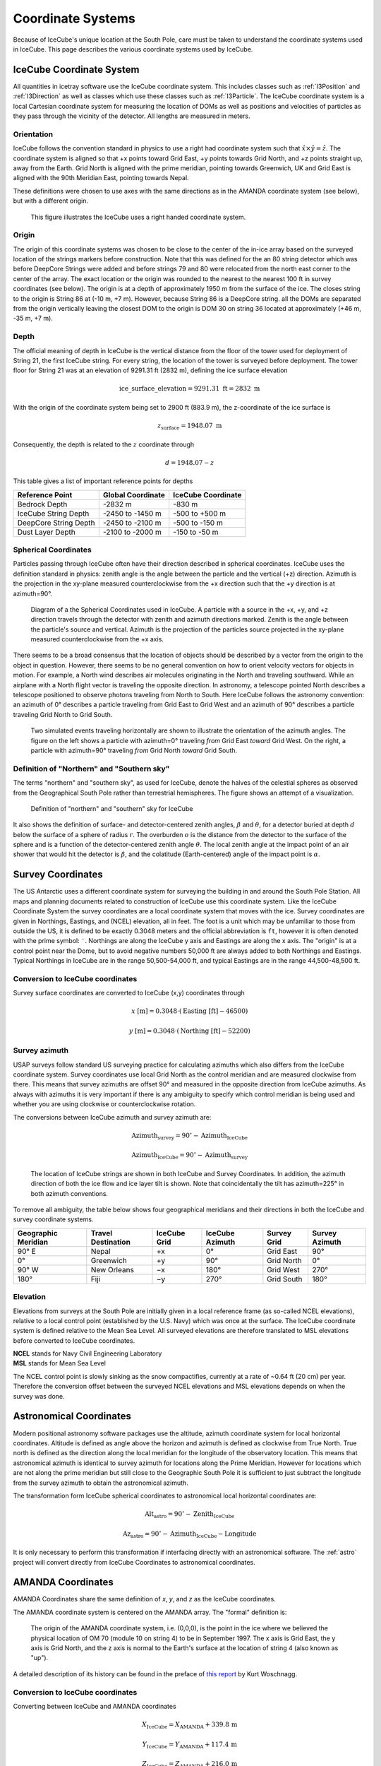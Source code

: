 .. icecube-coordinates

==================
Coordinate Systems
==================

Because of IceCube's unique location at the South Pole, care must be taken to understand the coordinate
systems used in IceCube. This page describes the various coordinate systems used by IceCube. 

IceCube Coordinate System
=========================

All quantities in icetray software use the IceCube coordinate system. 
This includes classes such as :ref:`I3Position` and :ref:`I3Direction` as well as classes which use these
classes such as :ref:`I3Particle`. 
The IceCube coordinate system is a local Cartesian coordinate system for measuring the location of DOMs as well 
as positions and velocities of particles as they pass through the vicinity of the detector. 
All lengths are measured in meters.

Orientation
-----------

IceCube follows the convention standard in physics to use a right had coordinate system such that 
:math:`\hat{x}\times\hat{y}=\hat{z}`.
The coordinate system is aligned so that +x points toward Grid East, +y points towards Grid North, 
and +z points straight up, away from the Earth.
Grid North is aligned with the prime meridian, pointing towards Greenwich, UK
and Grid East is aligned with the 90th Meridian East, pointing towards Nepal.

These definitions were chosen to use axes with the same directions as in the
AMANDA coordinate system (see below), but with a different origin.

.. Figure:: Rectangular_coordinates.png
  :alt: Rectangular coordinate system.

  This figure illustrates the IceCube uses a right handed coordinate system.

Origin
------

The origin of this coordinate systems was chosen to be close to the center of the in-ice array based on the
surveyed location of the strings markers before construction.
Note that this was defined for the an 80 string detector which was before DeepCore Strings were added and
before strings 79 and 80 were relocated from the north east corner to the center of the array.
The exact location or the origin was rounded to the nearest to the nearest 100 ft in survey coordinates (see below).
The origin is at a depth of approximately 1950 m from the surface of the ice.
The closes string to the origin is String 86 at (-10 m, +7 m).
However, because String 86 is a DeepCore string. all the DOMs are separated from the origin vertically leaving the 
closest DOM to the origin is DOM 30 on string 36 located at approximately (+46 m, -35 m, +7 m).

Depth
-----

The official meaning of depth in IceCube is the vertical distance from the floor of the 
tower used for deployment of String 21, the first IceCube string. 
For every string, the location of the tower is surveyed before deployment. 
The tower floor for String 21 was at an elevation of 9291.31 ft (2832 m), defining the ice surface elevation

.. math::

    \mathrm{ice\_surface\_elevation} = 9291.31\;\mathrm{ft} = 2832\;\mathrm{m}

With the origin of the coordinate system being set to 2900 ft (883.9 m), the z-coordinate of the ice surface is

.. math::

    z_\mathrm{surface} = 1948.07\;\mathrm{m}

Consequently, the depth is related to the :math:`z` coordinate through

..  math::

    d = 1948.07 - z


This table gives a list of important reference points for depths

=====================  =================   ==================
Reference Point        Global Coordinate   IceCube Coordinate
=====================  =================   ==================
Bedrock Depth                    -2832 m               -830 m
IceCube String Depth    -2450 to -1450 m       -500 to +500 m
DeepCore String Depth   -2450 to -2100 m       -500 to -150 m
Dust Layer Depth        -2100 to -2000 m       -150 to  -50 m 
=====================  =================   ==================


Spherical Coordinates
---------------------

Particles passing through IceCube often have their direction described in spherical coordinates.
IceCube uses the definition standard in physics: zenith angle is the angle between the particle
and the vertical (+z) direction. Azimuth is the projection in the xy-plane measured 
counterclockwise from the +x direction such that the +y direction is at azimuth=90°.

.. figure:: spherical_geometry.svg
    :width: 450px

    Diagram of a the Spherical Coordinates used in IceCube. A particle with a source in the +x, +y, and +z
    direction travels through the detector with zenith and azimuth directions marked. Zenith is the
    angle between the particle's source and vertical. Azimuth is the projection of the particles 
    source projected in the xy-plane measured counterclockwise from the +x axis.

There seems to be a broad consensus that the location of objects should be described by a vector from the
origin to the object in question.
However, there seems to be no general convention on how to orient velocity vectors for objects in motion.
For example, a North wind describes air molecules originating in the North and traveling southward. 
While an airplane with a North flight vector is traveling the opposite direction.
In astronomy, a telescope pointed North describes a telescope positioned to observe photons traveling from
North to South. 
Here IceCube follows the astronomy convention: an azimuth of 0° describes a particle traveling from Grid
East to Grid West and an azimuth of 90° describes a particle traveling Grid North to Grid South.

.. figure:: SteamShovelAzimuth.png
  :width: 722px
  :alt: SteamShovel image of two simulated particles one at azimuth=0° the other at azimuth=90°

  Two simulated events traveling horizontally are shown to illustrate the orientation of the azimuth angles.
  The figure on the left shows a particle with azimuth=0° traveling *from* Grid East *toward* Grid West.
  On the right, a particle with azimuth=90° traveling *from* Grid North *toward* Grid South.


Definition of "Northern" and "Southern sky"
-------------------------------------------

The terms "northern" and "southern sky", as used for IceCube, denote the halves of the celestial spheres as
observed from the Geographical South Pole rather than terrestrial hemispheres.
The figure shows an attempt of a visualization.

.. figure:: North-south-1.png
    :width: 503px

    Definition of "northern" and "southern" sky for IceCube

It also shows the definition of surface- and detector-centered zenith angles, :math:`\beta` and
:math:`\theta`, for a detector buried at depth :math:`d` below the surface of a sphere of radius :math:`r`.
The overburden :math:`o` is the distance from the detector to the surface of the sphere and is a function
of the detector-centered zenith angle :math:`\theta`.
The local zenith angle at the impact point of an air shower that would hit the detector is :math:`\beta`, and the colatitude
(Earth-centered) angle of the impact point is :math:`\alpha`.


Survey Coordinates
==================

The US Antarctic uses a different coordinate system for surveying the building in and around the 
South Pole Station.
All maps and planning documents related to construction of IceCube use this coordinate system.
Like the IceCube Coordinate System the survey coordinates are a local coordinate system that moves with the ice.
Survey coordinates are given in Northings, Eastings, and (NCEL) elevation, all in feet.
The foot is a unit which may be unfamiliar to those from outside the US,
it is defined to be exactly 0.3048 meters and the official abbreviation is ``ft``,
however it is often denoted with the prime symbol: ``′``.
Northings are along the IceCube y axis and Eastings are along the x axis.
The "origin" is at a control point near the Dome, but to avoid negative numbers 50,000 ft are always added
to both Northings and Eastings.
Typical Northings in IceCube are in the range 50,500-54,000 ft, and typical Eastings are in the range 44,500-48,500 ft. 

Conversion to IceCube coordinates
---------------------------------

Survey surface coordinates are converted to IceCube (x,y) coordinates through 

.. math::

    x\;[\mathrm{m}] = 0.3048\cdot(\mathrm{Easting}\;[\mathrm{ft}]-46500)

    y\;[\mathrm{m}] = 0.3048\cdot(\mathrm{Northing}\;[\mathrm{ft}]-52200)


Survey azimuth
--------------

USAP surveys follow standard US surveying practice for calculating azimuths which also differs
from the IceCube coordinate system.
Survey coordinates use local Grid North as the control meridian and are measured clockwise from there.
This means that survey azimuths are offset 90° and measured in the opposite direction from IceCube
azimuths.
As always with azimuths it is very important if there is any ambiguity to specify
which control meridian is being used and whether you are using clockwise or counterclockwise rotation.

The conversions between IceCube azimuth and survey azimuth are:

.. math::

    \mathrm{Azimuth_survey} = 90^{\circ} - \mathrm{Azimuth_IceCube}

    \mathrm{Azimuth_IceCube} = 90^{\circ} - \mathrm{Azimuth_survey}

.. figure:: SurveyCoordinates.svg
    :width: 800px

    The location of IceCube strings are shown in both IceCube and Survey Coordinates. In addition, the azimuth 
    direction of both the ice flow and ice layer tilt is shown. Note that coincidentally the tilt has azimuth=225° 
    in both azimuth conventions. 

To remove all ambiguity, the table below shows four geographical meridians and their directions in both the
IceCube and survey coordinate systems.

+---------------------+--------------------+--------------+-----------------+-------------+----------------+
| Geographic Meridian | Travel Destination | IceCube Grid | IceCube Azimuth | Survey Grid | Survey Azimuth |
+=====================+====================+==============+=================+=============+================+
| 90° E               | Nepal              | +x           | 0°              | Grid East   | 90°            |
+---------------------+--------------------+--------------+-----------------+-------------+----------------+
| 0°                  | Greenwich          | +y           | 90°             | Grid North  | 0°             |
+---------------------+--------------------+--------------+-----------------+-------------+----------------+
| 90° W               | New Orleans        | −x           | 180°            | Grid West   | 270°           |
+---------------------+--------------------+--------------+-----------------+-------------+----------------+
| 180°                | Fiji               | −y           | 270°            | Grid South  |  180°          |
+---------------------+--------------------+--------------+-----------------+-------------+----------------+

Elevation
---------

Elevations from surveys at the South Pole are initially given in a local reference frame (as so-called NCEL elevations), relative to a local control point (established by the U.S. Navy) which was once at the surface. The IceCube coordinate system is defined relative to the Mean Sea Level. All surveyed elevations are therefore translated to MSL elevations before converted to IceCube coordinates.

| **NCEL** stands for Navy Civil Engineering Laboratory
| **MSL** stands for Mean Sea Level


The NCEL control point is slowly sinking as the snow compactifies, currently at a rate of ~0.64 ft (20 cm) per year. Therefore the conversion offset between the surveyed NCEL elevations and MSL elevations depends on when the survey was done. 

Astronomical Coordinates
========================

Modern positional astronomy software packages use the altitude, azimuth coordinate system for local
horizontal coordinates.
Altitude is defined as angle above the horizon and azimuth is defined as clockwise from True North.
True north is defined as the direction along the local meridian for the longitude of the observatory
location.
This means that astronomical azimuth is identical to survey azimuth for locations along the Prime Meridian.
However for locations which are not along the prime meridian but still close to the Geographic South Pole it is sufficient to just subtract the longitude from the survey azimuth to obtain the astronomical azimuth.

The transformation form IceCube spherical coordinates to astronomical local horizontal coordinates are:

.. math::

    \mathrm{Alt_astro} = 90^{\circ} - \mathrm{Zenith_{IceCube}}

    \mathrm{Az_astro} = 90^{\circ} - \mathrm{Azimuth_IceCube} - \mathrm{Longitude}

It is only necessary to perform this transformation if interfacing directly with an astronomical software.
The :ref:`astro` project will convert directly from IceCube Coordinates to astronomical coordinates. 

AMANDA Coordinates
==================

AMANDA Coordinates share the same definition of `x`, `y`, and `z` as the IceCube coordinates.

The AMANDA coordinate system is centered on the AMANDA array. The "formal" definition is:

    The origin of the AMANDA coordinate system, i.e. (0,0,0), is the point in the ice where we 
    believed the physical location of OM 70 (module 10 on string 4) to be in September 1997. 
    The x axis is Grid East, the y axis is Grid North, and the z axis is normal to 
    the Earth's surface at the location of string 4 (also known as "up").

A detailed description of its history can be found in the preface of 
`this report <https://docushare.wipac.wisc.edu/dsweb/Services/Document-10925>`_ by Kurt Woschnagg.

Conversion to IceCube coordinates
---------------------------------

Converting between IceCube and AMANDA coordinates

.. math::

    X_{\mathrm {IceCube} }=X_{\mathrm {AMANDA} }+339.8\,\mathrm{m}

    Y_{\mathrm {IceCube} }=Y_{\mathrm {AMANDA} }+117.4\,\mathrm{m}

    Z_{\mathrm {IceCube} }=Z_{\mathrm {AMANDA} }+216.0\,\mathrm{m}

Spherical Coordinates
---------------------

In addition to the zenith and azimuth as defined above, it was also common in AMANDA to describe the direction of travel using 
:math:`\theta` and :math:`\phi`. These coordinates describe the direction the particle is going toward instead of the direction 
the particle is coming from. Although using these coordinates is now exceedingly rare, I3Direction still contains methods for calculating
:math:`\theta` and :math:`\phi` and it is important not to confuse the two.

Transformation between the two systems are

.. math::

    \mathrm{Zenith} = \pi - \theta

    \mathrm{Azimuth} = (\pi + \phi)\mod 2π

.. figure:: Axes2.jpg
    :width: 753px
    
    Left: IceCube coordinates Zenith and Azimuth, Right: AMANDA coordinates :math:`\theta` and :math:`\phi`

See Also
========

* The original proposal for the IceCube Coordinate System can be found here: :docushare:`8945`.
* An overview of the IceCube coordinate system and the corresponding transformations between "local" and 
  "global" coordinate systems can be found in 
  :wiki:`this document <File:Spherical_geometry.pdf>` by J. van Santen. 

